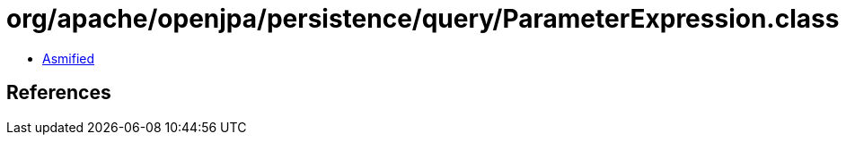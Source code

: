 = org/apache/openjpa/persistence/query/ParameterExpression.class

 - link:ParameterExpression-asmified.java[Asmified]

== References

